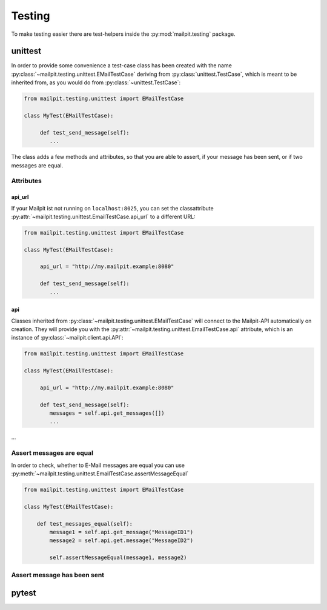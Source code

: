 =======
Testing
=======
To make testing easier there are test-helpers inside the :py:mod:`mailpit.testing` package.

--------
unittest
--------
In order to provide some convenience a test-case class has been created with the name :py:class:`~mailpit.testing.unittest.EMailTestCase` deriving from :py:class:`unittest.TestCase`, which is meant to be inherited from, as you would do from :py:class:`~unittest.TestCase`:

.. code-block:: python

    from mailpit.testing.unittest import EMailTestCase

    class MyTest(EMailTestCase):

         def test_send_message(self):
            ...

The class adds a few methods and attributes, so that you are able to assert, if your message has been sent, or if two messages are equal.

__________
Attributes
__________

.......
api_url
.......

If your Mailpit ist not running on ``localhost:8025``, you can set the classattribute :py:attr:`~mailpit.testing.unittest.EmailTestCase.api_url` to a different URL:

.. code-block:: python

    from mailpit.testing.unittest import EMailTestCase

    class MyTest(EMailTestCase):

         api_url = "http://my.mailpit.example:8080"

         def test_send_message(self):
            ...


...
api
...

Classes inherited from :py:class:`~mailpit.testing.unittest.EMailTestCase` will connect to the Mailpit-API automatically on creation.
They will provide you with the :py:attr:`~mailpit.testing.unittest.EmailTestCase.api` attribute, which is an instance of :py:class:`~mailpit.client.api.API`:

.. code-block:: python

    from mailpit.testing.unittest import EMailTestCase

    class MyTest(EMailTestCase):

         api_url = "http://my.mailpit.example:8080"

         def test_send_message(self):
            messages = self.api.get_messages([])
            ...

_________________________
Assert messages are equal
_________________________
In order to check, whether to E-Mail messages are equal you can use :py:meth:`~mailpit.testing.unittest.EmailTestCase.assertMessageEqual`

.. code-block:: python

    from mailpit.testing.unittest import EMailTestCase

    class MyTest(EMailTestCase):

        def test_messages_equal(self):
            message1 = self.api.get_message("MessageID1")
            message2 = self.api.get.message("MessageID2")

            self.assertMessageEqual(message1, message2)

____________________________
Assert message has been sent
____________________________


------
pytest
------
